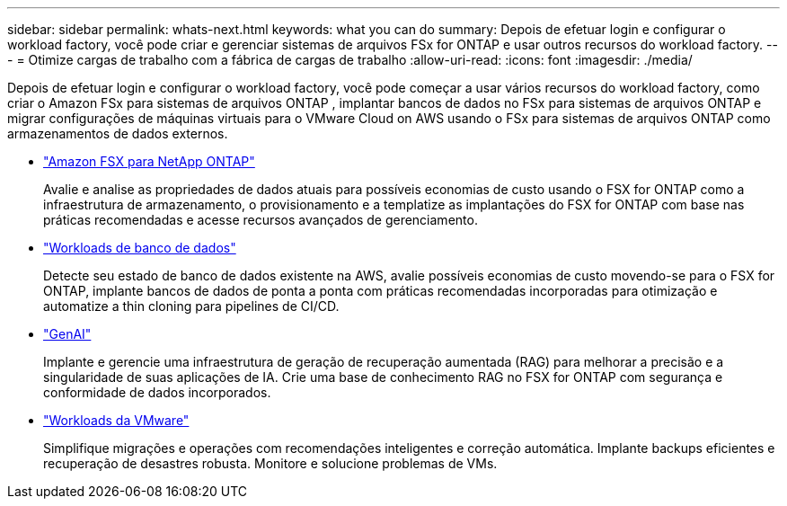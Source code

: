 ---
sidebar: sidebar 
permalink: whats-next.html 
keywords: what you can do 
summary: Depois de efetuar login e configurar o workload factory, você pode criar e gerenciar sistemas de arquivos FSx for ONTAP e usar outros recursos do workload factory. 
---
= Otimize cargas de trabalho com a fábrica de cargas de trabalho
:allow-uri-read: 
:icons: font
:imagesdir: ./media/


[role="lead"]
Depois de efetuar login e configurar o workload factory, você pode começar a usar vários recursos do workload factory, como criar o Amazon FSx para sistemas de arquivos ONTAP , implantar bancos de dados no FSx para sistemas de arquivos ONTAP e migrar configurações de máquinas virtuais para o VMware Cloud on AWS usando o FSx para sistemas de arquivos ONTAP como armazenamentos de dados externos.

* https://docs.netapp.com/us-en/workload-fsx-ontap/index.html["Amazon FSX para NetApp ONTAP"^]
+
Avalie e analise as propriedades de dados atuais para possíveis economias de custo usando o FSX for ONTAP como a infraestrutura de armazenamento, o provisionamento e a templatize as implantações do FSX for ONTAP com base nas práticas recomendadas e acesse recursos avançados de gerenciamento.

* https://docs.netapp.com/us-en/workload-databases/index.html["Workloads de banco de dados"^]
+
Detecte seu estado de banco de dados existente na AWS, avalie possíveis economias de custo movendo-se para o FSX for ONTAP, implante bancos de dados de ponta a ponta com práticas recomendadas incorporadas para otimização e automatize a thin cloning para pipelines de CI/CD.

* https://docs.netapp.com/us-en/workload-genai/index.html["GenAI"^]
+
Implante e gerencie uma infraestrutura de geração de recuperação aumentada (RAG) para melhorar a precisão e a singularidade de suas aplicações de IA. Crie uma base de conhecimento RAG no FSX for ONTAP com segurança e conformidade de dados incorporados.

* https://docs.netapp.com/us-en/workload-vmware/index.html["Workloads da VMware"^]
+
Simplifique migrações e operações com recomendações inteligentes e correção automática. Implante backups eficientes e recuperação de desastres robusta. Monitore e solucione problemas de VMs.


